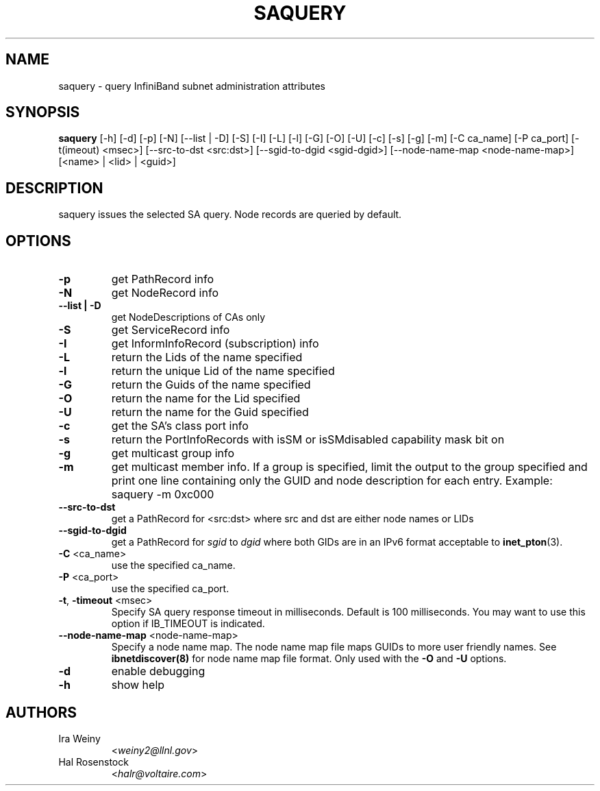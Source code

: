 .TH SAQUERY 8 "April 13, 2007" "OpenIB" "OpenIB Diagnostics"

.SH NAME
saquery \- query InfiniBand subnet administration attributes 

.SH SYNOPSIS
.B saquery 
[\-h] [\-d] [\-p] [\-N] [\-\-list | \-D] [\-S] [\-I] [\-L] [\-l] [\-G] [\-O]
[\-U] [\-c] [\-s] [\-g] [\-m] [\-C ca_name] [\-P ca_port] [\-t(imeout) <msec>]
[\-\-src\-to\-dst <src:dst>]
[\-\-sgid\-to\-dgid <sgid\-dgid>]
[\-\-node\-name\-map <node\-name\-map>]
[<name> | <lid> | <guid>]

.SH DESCRIPTION
.PP
saquery issues the selected SA query. Node records are queried by default.

.SH OPTIONS

.PP
.TP
\fB\-p\fR
get PathRecord info
.TP
\fB\-N\fR
get NodeRecord info
.TP
\fB\-\-list | \-D\fR
get NodeDescriptions of CAs only
.TP
\fB\-S\fR
get ServiceRecord info
.TP
\fB\-I\fR
get InformInfoRecord (subscription) info
.TP
\fB\-L\fR
return the Lids of the name specified
.TP
\fB\-l\fR
return the unique Lid of the name specified
.TP
\fB\-G\fR
return the Guids of the name specified
.TP
\fB\-O\fR
return the name for the Lid specified
.TP
\fB\-U\fR
return the name for the Guid specified
.TP
\fB\-c\fR
get the SA's class port info
.TP
\fB\-s\fR
return the PortInfoRecords with isSM or isSMdisabled capability mask bit on
.TP
\fB\-g\fR
get multicast group info
.TP
\fB\-m\fR
get multicast member info.  If a group is specified, limit the output to the
group specified and print one line containing only the GUID and node
description for each entry. Example: saquery -m 0xc000
.TP
\fB\-\-src-to-dst\fR
get a PathRecord for <src:dst>
where src and dst are either node names or LIDs
.TP
.B \-\-sgid\-to\-dgid
get a PathRecord for
.I sgid
to
.I dgid
where both GIDs are in an IPv6 format acceptable to
.BR inet_pton (3).
.TP
\fB\-C\fR <ca_name>
use the specified ca_name.
.TP
\fB\-P\fR <ca_port>
use the specified ca_port.
.TP
\fB\-t\fR, \fB\-timeout\fR <msec>
Specify SA query response timeout in milliseconds.
Default is 100 milliseconds. You may want to use
this option if IB_TIMEOUT is indicated.
.TP
\fB\-\-node\-name\-map\fR <node-name-map>
Specify a node name map.  The node name map file maps GUIDs to more user friendly
names.  See 
.B ibnetdiscover(8)
for node name map file format.  Only used with the \fB\-O\fR and \fB\-U\fR options.
.TP
\fB\-d\fR
enable debugging
.TP
\fB\-h\fR
show help

.SH AUTHORS
.TP
Ira Weiny
.RI < weiny2@llnl.gov >
.TP
Hal Rosenstock
.RI < halr@voltaire.com >
